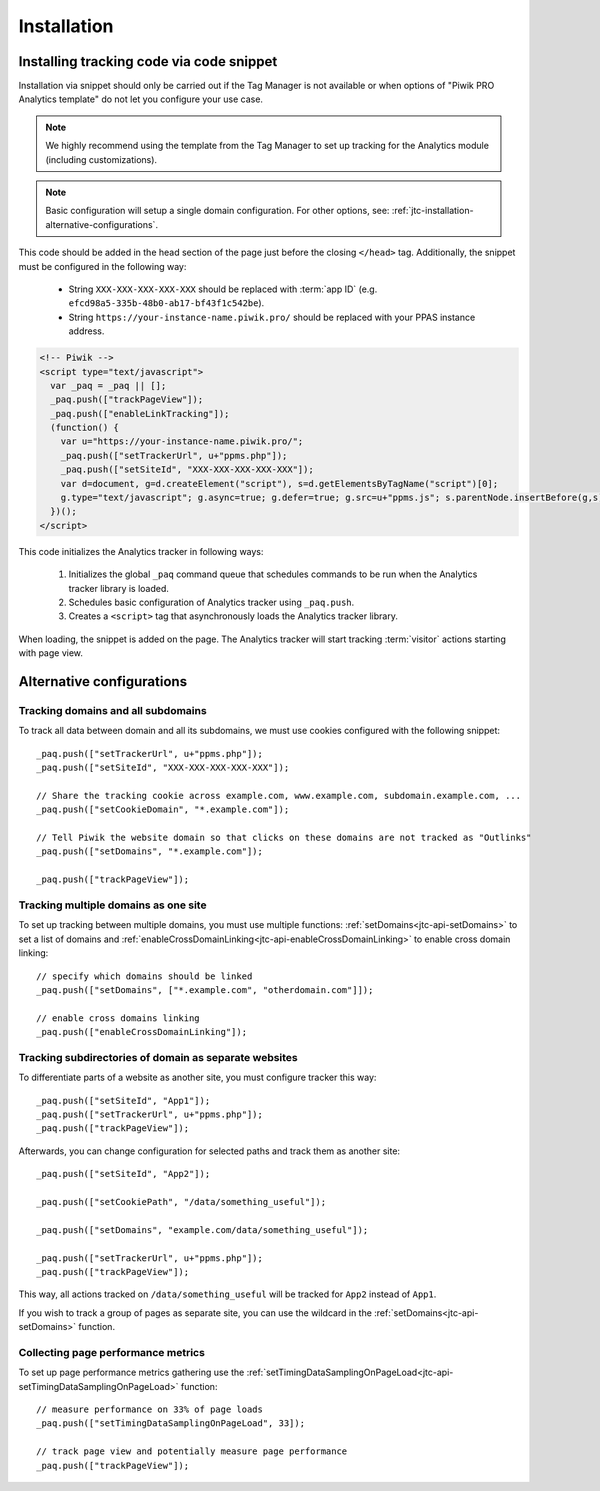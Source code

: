 .. highlight:: js
.. default-domain:: js

.. _data-collection-javascript-tracking-client-installation:

Installation
============

.. _jtc-installation-installing-tracking-code-via-node-snippet:

Installing tracking code via code snippet
-----------------------------------------

Installation via snippet should only be carried out if the Tag Manager is not available or when options of "Piwik PRO Analytics template" do not let you configure your use case.

.. note::
    We highly recommend using the template from the Tag Manager to set up tracking for the Analytics module (including
    customizations).

.. note::
    Basic configuration will setup a single domain configuration. For other options, see:
    :ref:`jtc-installation-alternative-configurations`.

This code should be added in the head section of the page just before the closing ``</head>`` tag.
Additionally, the snippet must be configured in the following way:

    * String ``XXX-XXX-XXX-XXX-XXX`` should be replaced with :term:`app ID` (e.g.
      ``efcd98a5-335b-48b0-ab17-bf43f1c542be``).
    * String ``https://your-instance-name.piwik.pro/`` should be replaced with your PPAS instance address.

.. code-block:: html

    <!-- Piwik -->
    <script type="text/javascript">
      var _paq = _paq || [];
      _paq.push(["trackPageView"]);
      _paq.push(["enableLinkTracking"]);
      (function() {
        var u="https://your-instance-name.piwik.pro/";
        _paq.push(["setTrackerUrl", u+"ppms.php"]);
        _paq.push(["setSiteId", "XXX-XXX-XXX-XXX-XXX"]);
        var d=document, g=d.createElement("script"), s=d.getElementsByTagName("script")[0];
        g.type="text/javascript"; g.async=true; g.defer=true; g.src=u+"ppms.js"; s.parentNode.insertBefore(g,s);
      })();
    </script>

This code initializes the Analytics tracker in following ways:

    #. Initializes the global ``_paq`` command queue that schedules commands to be run when the Analytics tracker library
       is loaded.
    #. Schedules basic configuration of Analytics tracker using ``_paq.push``.
    #. Creates a ``<script>`` tag that asynchronously loads the Analytics tracker library.

When loading, the snippet is added on the page. The Analytics tracker will start tracking :term:`visitor` actions starting with page
view.

.. _jtc-installation-alternative-configurations:

Alternative configurations
--------------------------

Tracking domains and all subdomains
^^^^^^^^^^^^^^^^^^^^^^^^^^^^^^^^^^^

To track all data between domain and all its subdomains, we must use cookies configured with the following snippet::

    _paq.push(["setTrackerUrl", u+"ppms.php"]);
    _paq.push(["setSiteId", "XXX-XXX-XXX-XXX-XXX"]);

    // Share the tracking cookie across example.com, www.example.com, subdomain.example.com, ...
    _paq.push(["setCookieDomain", "*.example.com"]);

    // Tell Piwik the website domain so that clicks on these domains are not tracked as "Outlinks"
    _paq.push(["setDomains", "*.example.com"]);

    _paq.push(["trackPageView"]);

Tracking multiple domains as one site
^^^^^^^^^^^^^^^^^^^^^^^^^^^^^^^^^^^^^

To set up tracking between multiple domains, you must use multiple functions: :ref:`setDomains<jtc-api-setDomains>` to set a list of domains and
:ref:`enableCrossDomainLinking<jtc-api-enableCrossDomainLinking>` to enable cross domain linking::

    // specify which domains should be linked
    _paq.push(["setDomains", ["*.example.com", "otherdomain.com"]]);

    // enable cross domains linking
    _paq.push(["enableCrossDomainLinking"]);

Tracking subdirectories of domain as separate websites
^^^^^^^^^^^^^^^^^^^^^^^^^^^^^^^^^^^^^^^^^^^^^^^^^^^^^^

To differentiate parts of a website as another site, you must configure tracker this way::

    _paq.push(["setSiteId", "App1"]);
    _paq.push(["setTrackerUrl", u+"ppms.php"]);
    _paq.push(["trackPageView"]);

Afterwards, you can change configuration for selected paths and track them as another site::

    _paq.push(["setSiteId", "App2"]);

    _paq.push(["setCookiePath", "/data/something_useful"]);

    _paq.push(["setDomains", "example.com/data/something_useful"]);

    _paq.push(["setTrackerUrl", u+"ppms.php"]);
    _paq.push(["trackPageView"]);

This way, all actions tracked on ``/data/something_useful`` will be tracked for ``App2`` instead of ``App1``.

If you wish to track a group of pages as separate site, you can use the wildcard in the :ref:`setDomains<jtc-api-setDomains>` function.

Collecting page performance metrics
^^^^^^^^^^^^^^^^^^^^^^^^^^^^^^^^^^^

To set up page performance metrics gathering use the :ref:`setTimingDataSamplingOnPageLoad<jtc-api-setTimingDataSamplingOnPageLoad>` function::

    // measure performance on 33% of page loads
    _paq.push(["setTimingDataSamplingOnPageLoad", 33]);

    // track page view and potentially measure page performance
    _paq.push(["trackPageView"]);
